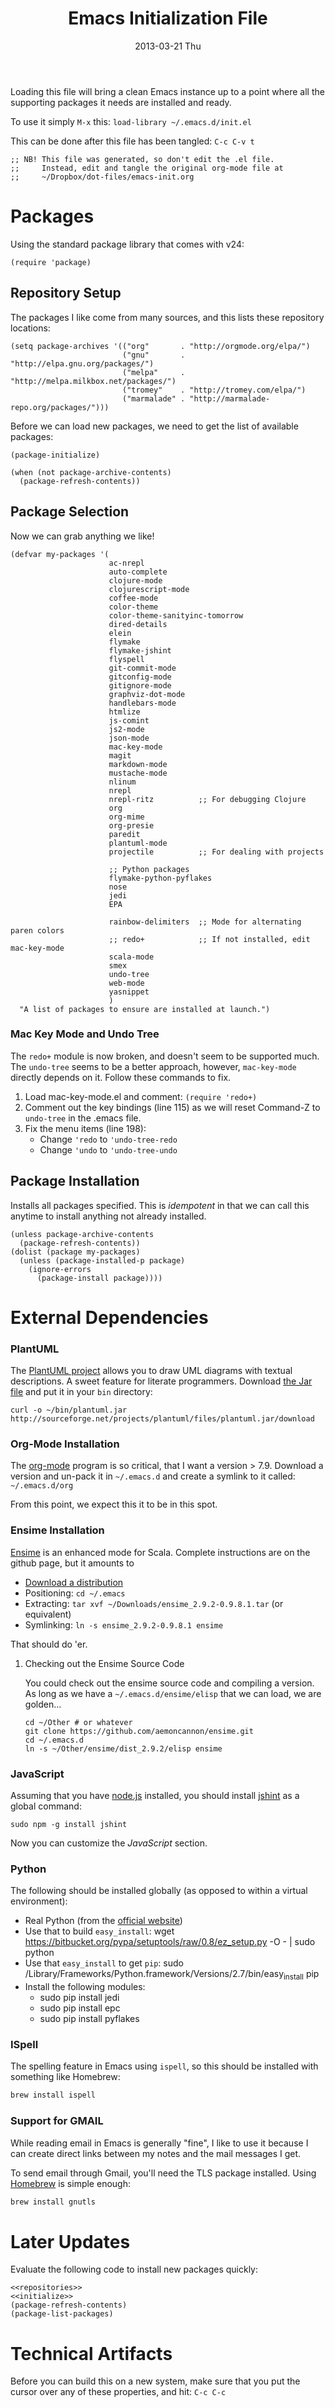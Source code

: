 #+TITLE:     Emacs Initialization File
#+AUTHOR:    Howard Abrams
#+EMAIL:     howard.abrams@gmail.com
#+DATE:      2013-03-21 Thu

Loading this file will bring a clean Emacs instance up to a point
where all the supporting packages it needs are installed and ready.

To use it simply =M-x= this: =load-library ~/.emacs.d/init.el=

This can be done after this file has been tangled: =C-c C-v t=

#+BEGIN_SRC elisp
;; NB! This file was generated, so don't edit the .el file.
;;     Instead, edit and tangle the original org-mode file at
;;     ~/Dropbox/dot-files/emacs-init.org
#+END_SRC

* Packages

  Using the standard package library that comes with v24:

#+BEGIN_SRC elisp
  (require 'package)
#+END_SRC

** Repository Setup

   The packages I like come from many sources, and this lists these
   repository locations:

#+NAME: repositories
#+BEGIN_SRC elisp
  (setq package-archives '(("org"       . "http://orgmode.org/elpa/")
                           ("gnu"       . "http://elpa.gnu.org/packages/")
                           ("melpa"     . "http://melpa.milkbox.net/packages/")
                           ("tromey"    . "http://tromey.com/elpa/")
                           ("marmalade" . "http://marmalade-repo.org/packages/")))
#+END_SRC

   Before we can load new packages, we need to get the list of
   available packages:

#+NAME: initialize
#+BEGIN_SRC elisp
  (package-initialize)
  
  (when (not package-archive-contents)
    (package-refresh-contents))
#+END_SRC

** Package Selection

   Now we can grab anything we like!

#+BEGIN_SRC elisp
  (defvar my-packages '(
                        ac-nrepl
                        auto-complete
                        clojure-mode
                        clojurescript-mode
                        coffee-mode
                        color-theme
                        color-theme-sanityinc-tomorrow
                        dired-details
                        elein
                        flymake
                        flymake-jshint
                        flyspell
                        git-commit-mode
                        gitconfig-mode
                        gitignore-mode
                        graphviz-dot-mode
                        handlebars-mode
                        htmlize
                        js-comint
                        js2-mode
                        json-mode
                        mac-key-mode
                        magit
                        markdown-mode
                        mustache-mode
                        nlinum
                        nrepl
                        nrepl-ritz          ;; For debugging Clojure
                        org
                        org-mime
                        org-presie
                        paredit
                        plantuml-mode
                        projectile          ;; For dealing with projects

                        ;; Python packages
                        flymake-python-pyflakes
                        nose
                        jedi
                        EPA

                        rainbow-delimiters  ;; Mode for alternating paren colors
                        ;; redo+            ;; If not installed, edit mac-key-mode
                        scala-mode
                        smex
                        undo-tree
                        web-mode
                        yasnippet
                        )
    "A list of packages to ensure are installed at launch.")
#+END_SRC

*** Mac Key Mode and Undo Tree

    The =redo+= module is now broken, and doesn't seem to be supported
    much. The =undo-tree= seems to be a better approach, however,
    =mac-key-mode= directly depends on it. Follow these commands to fix.

    1. Load mac-key-mode.el and comment: =(require 'redo+)=
    2. Comment out the key bindings (line 115) as we will reset Command-Z to =undo-tree= in the .emacs file.
    3. Fix the menu items (line 198):
       - Change ='redo= to ='undo-tree-redo=
       - Change ='undo= to ='undo-tree-undo=

** Package Installation

   Installs all packages specified.
   This is /idempotent/ in that we can call this anytime to install
   anything not already installed.

#+BEGIN_SRC elisp
  (unless package-archive-contents
    (package-refresh-contents))
  (dolist (package my-packages)
    (unless (package-installed-p package)
      (ignore-errors
        (package-install package))))
#+END_SRC
   
* External Dependencies

*** PlantUML

    The [[http://plantuml.sourceforge.net][PlantUML project]] allows you to draw UML diagrams with textual descriptions.
    A sweet feature for literate programmers. Download [[http://plantuml.sourceforge.net/download.html][the Jar file]] and put it in
    your =bin= directory:

#+BEGIN_EXAMPLE
  curl -o ~/bin/plantuml.jar http://sourceforge.net/projects/plantuml/files/plantuml.jar/download
#+END_EXAMPLE

*** Org-Mode Installation

    The [[http://orgmode.org][org-mode]] program is so critical, that I want a version > 7.9.
    Download a version and un-pack it in =~/.emacs.d= and create a
    symlink to it called: =~/.emacs.d/org=

    From this point, we expect this it to be in this spot.

*** Ensime Installation

    [[https://github.com/aemoncannon/ensime][Ensime]] is an enhanced mode for Scala. Complete instructions are
    on the github page, but it amounts to 

    - [[https://github.com/aemoncannon/ensime/downloads][Download a distribution]]
    - Positioning: =cd ~/.emacs=
    - Extracting: =tar xvf ~/Downloads/ensime_2.9.2-0.9.8.1.tar= (or equivalent)
    - Symlinking: =ln -s ensime_2.9.2-0.9.8.1 ensime=

    That should do 'er.

**** Checking out the Ensime Source Code

     You could check out the ensime source code and compiling a
     version. As long as we have a =~/.emacs.d/ensime/elisp= that we
     can load, we are golden...

#+BEGIN_EXAMPLE
  cd ~/Other # or whatever
  git clone https://github.com/aemoncannon/ensime.git
  cd ~/.emacs.d
  ln -s ~/Other/ensime/dist_2.9.2/elisp ensime
#+END_EXAMPLE

*** JavaScript

    Assuming that you have [[http://nodejs.org][node.js]] installed, you should install
    [[http://www.jshint.com][jshint]] as a global command:

#+BEGIN_EXAMPLE
  sudo npm -g install jshint
#+END_EXAMPLE

    Now you can customize the [[*JavaScript][JavaScript]] section.

*** Python

    The following should be installed globally (as opposed to within
    a virtual environment):

    - Real Python (from the [[http://python.org/download/][official website]])
    - Use that to build =easy_install=:
      wget https://bitbucket.org/pypa/setuptools/raw/0.8/ez_setup.py -O - | sudo python
    - Use that =easy_install= to get =pip=:
      sudo /Library/Frameworks/Python.framework/Versions/2.7/bin/easy_install pip
    - Install the following modules:
      - sudo pip install jedi
      - sudo pip install epc
      - sudo pip install pyflakes

*** ISpell

    The spelling feature in Emacs using =ispell=, so this should be
    installed with something like Homebrew:

#+BEGIN_SRC sh :tangle no
  brew install ispell
#+END_SRC

*** Support for GMAIL

    While reading email in Emacs is generally "fine", I like to use
    it because I can create direct links between my notes and the
    mail messages I get.

    To send email through Gmail, you'll need the TLS package
    installed. Using [[http://mxcl.github.com/homebrew/][Homebrew]] is simple enough:

#+BEGIN_SRC sh :tangle no
  brew install gnutls
#+END_SRC

* Later Updates

  Evaluate the following code to install new packages quickly:

#+BEGIN_SRC elisp :noweb yes :tangle no
<<repositories>>
<<initialize>>
(package-refresh-contents)
(package-list-packages)
#+END_SRC
* Technical Artifacts

  Before you can build this on a new system, make sure that you put
  the cursor over any of these properties, and hit: =C-c C-c=

#+DESCRIPTION: File to be run once with a fresh Emacs instance
#+PROPERTY:    results silent
#+PROPERTY:    tangle ~/.emacs.d/init.el
#+PROPERTY:    eval no-export
#+PROPERTY:    comments org
#+OPTIONS:     num:nil toc:nil todo:nil tasks:nil tags:nil
#+OPTIONS:     skip:nil author:nil email:nil creator:nil timestamp:nil
#+INFOJS_OPT:  view:nil toc:nil ltoc:t mouse:underline buttons:0 path:http://orgmode.org/org-info.js
